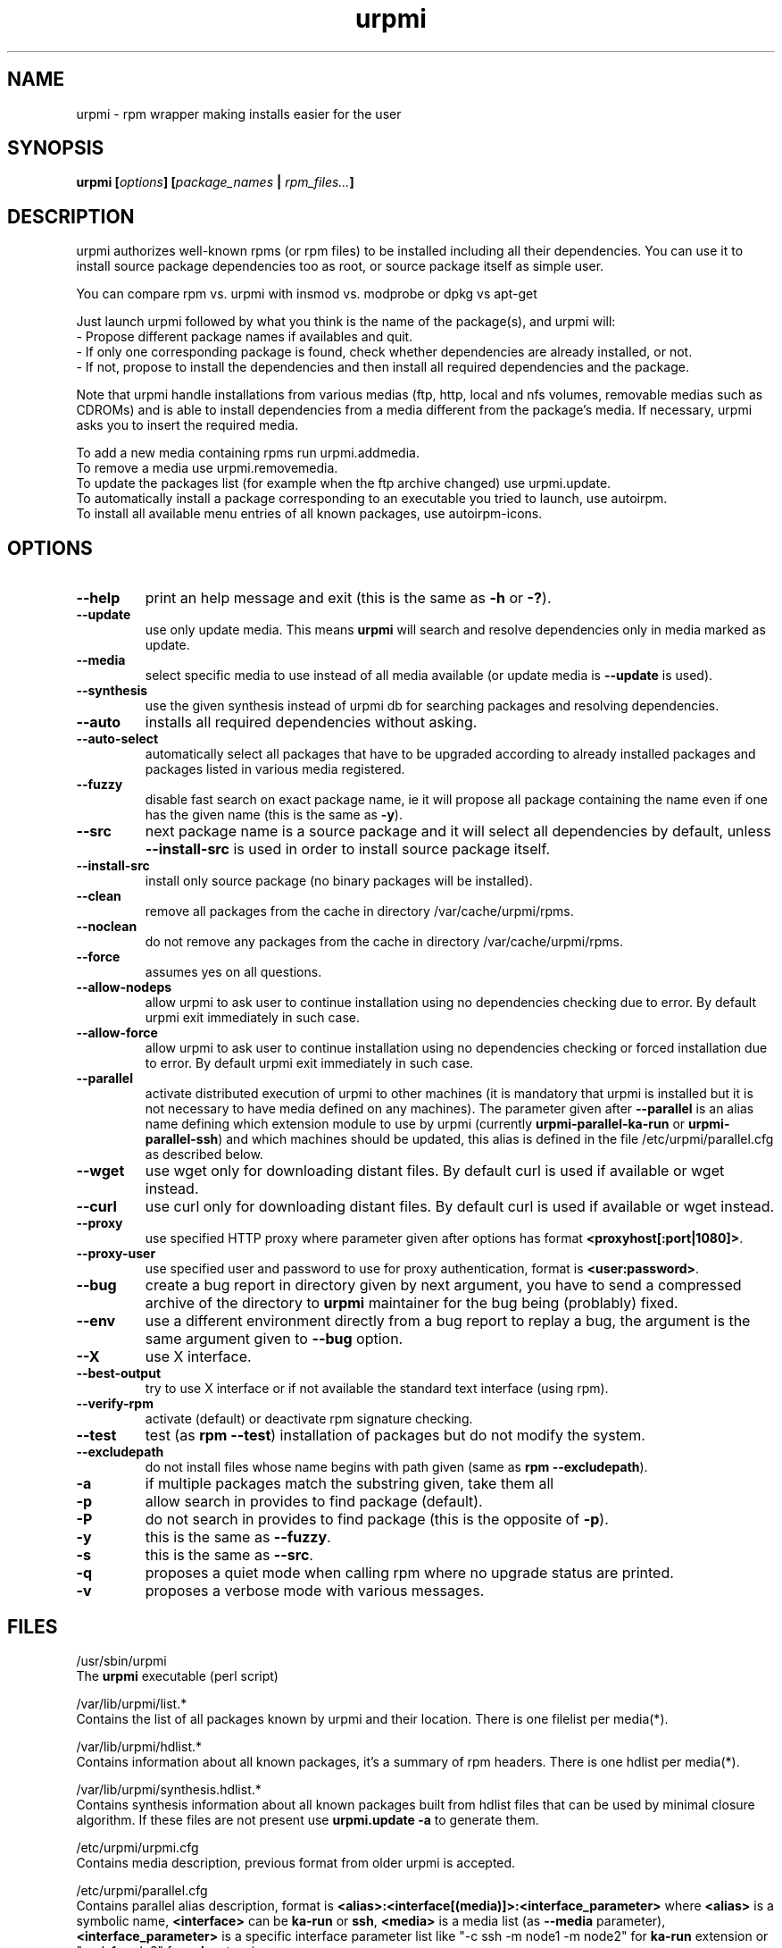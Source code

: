 .TH urpmi 8 "7 Jan 2003" "MandrakeSoft" "Mandrake Linux"
.IX urpmi
.SH NAME
urpmi \- rpm wrapper making installs easier for the user
.SH SYNOPSIS
.B urpmi [\fIoptions\fP] [\fIpackage_names\fP | \fIrpm_files...\fP]
.SH DESCRIPTION
urpmi authorizes well-known rpms (or rpm files) to be installed including
all their dependencies.
You can use it to install source package dependencies too as root, or source
package itself as simple user.

You can compare rpm vs. urpmi  with  insmod vs. modprobe or dpkg vs apt-get
.PP
Just launch urpmi followed by what you think is the name of the package(s),
and urpmi will:
.br
\- Propose different package names if availables and quit.
.br
\- If only one corresponding package is found, check whether dependencies are 
already installed, or not.
.br
\- If not, propose to install the dependencies and then install all required
dependencies and the package.
.PP
Note that urpmi handle installations from various medias (ftp, http, local and
nfs volumes, removable medias such as CDROMs) and is able to install
dependencies from a media different from the package's media.
If necessary, urpmi asks you to insert the required media.
.PP
To add a new media containing rpms run urpmi.addmedia.
.br
To remove a media use urpmi.removemedia.
.br
To update the packages list (for example when the ftp archive changed) use
urpmi.update.
.br
To automatically install a package corresponding to an executable you tried
to launch, use autoirpm.
.br
To install all available menu entries of all known packages,
use autoirpm-icons.
.SH OPTIONS
.IP "\fB\--help\fP"
print an help message and exit (this is the same as \fB-h\fP or \fB-?\fP).
.IP "\fB\--update\fP"
use only update media. This means \fBurpmi\fP will search and resolve
dependencies only in media marked as update.
.IP "\fB\--media\fP"
select specific media to use instead of all media available (or update media is
\fB--update\fP is used).
.IP "\fB\--synthesis\fP"
use the given synthesis instead of urpmi db for searching packages and resolving
dependencies.
.IP "\fB\--auto\fP"
installs all required dependencies without asking.
.IP "\fB\--auto-select\fP"
automatically select all packages that have to be upgraded according to already
installed packages and packages listed in various media registered.
.IP "\fB\--fuzzy\fP"
disable fast search on exact package name, ie it will propose all
package containing the name even if one has the given name (this is the same
as \fB\-y\fP).
.IP "\fB\--src\fP"
next package name is a source package and it will select all dependencies by
default, unless \fB\--install-src\fP is used in order to install source package
itself.
.IP "\fB\--install-src\fP"
install only source package (no binary packages will be installed).
.IP "\fB\--clean\fP"
remove all packages from the cache in directory /var/cache/urpmi/rpms.
.IP "\fB\--noclean\fP"
do not remove any packages from the cache in directory /var/cache/urpmi/rpms.
.IP "\fB\--force\fP"
assumes yes on all questions.
.IP "\fB\--allow-nodeps\fP"
allow urpmi to ask user to continue installation using no dependencies checking
due to error. By default urpmi exit immediately in such case.
.IP "\fB\--allow-force\fP"
allow urpmi to ask user to continue installation using no dependencies checking
or forced installation due to error. By default urpmi exit immediately in such
case.
.IP "\fB\--parallel\fP"
activate distributed execution of urpmi to other machines (it is mandatory that
urpmi is installed but it is not necessary to have media defined on any
machines). The parameter given after \fB--parallel\fP is an alias name defining
which extension module to use by urpmi (currently \fBurpmi-parallel-ka-run\fP or
\fBurpmi-parallel-ssh\fP) and which machines should be updated, this alias is
defined in the file /etc/urpmi/parallel.cfg as described below.
.IP "\fB\--wget\fP"
use wget only for downloading distant files. By default curl is used if
available or wget instead.
.IP "\fB\--curl\fP"
use curl only for downloading distant files. By default curl is used if
available or wget instead.
.IP "\fB\--proxy\fP"
use specified HTTP proxy where parameter given after options has format
\fB<proxyhost[:port|1080]>\fP.
.IP "\fB\--proxy-user\fP"
use specified user and password to use for proxy authentication,
format is \fB<user:password>\fP.
.IP "\fB\--bug\fP"
create a bug report in directory given by next argument, you have to send a
compressed archive of the directory to \fBurpmi\fP maintainer for the bug being
(problably) fixed.
.IP "\fB\--env\fP"
use a different environment directly from a bug report to replay a bug, the
argument is the same argument given to \fB--bug\fP option.
.IP "\fB\--X\fP"
use X interface.
.IP "\fB\--best-output\fP"
try to use X interface or if not available the standard text interface (using
rpm).
.IP "\fB\--verify-rpm\fP" or "\fB\--no-verify-rpm\fP"
activate (default) or deactivate rpm signature checking.
.IP "\fB\--test\fP"
test (as \fBrpm --test\fP) installation of packages but do not modify the system.
.IP "\fB\--excludepath\fP"
do not install files whose name begins with path given (same as \fBrpm
--excludepath\fP).
.IP "\fB\-a\fP"
if multiple packages match the substring given, take them all
.IP "\fB\-p\fP"
allow search in provides to find package (default).
.IP "\fB\-P\fP"
do not search in provides to find package (this is the opposite of \fB-p\fP).
.IP "\fB\-y\fP"
this is the same as \fB--fuzzy\fP.
.IP "\fB\-s\fP"
this is the same as \fB--src\fP.
.IP "\fB\-q\fP"
proposes a quiet mode when calling rpm where no upgrade status are printed.
.IP "\fB\-v\fP"
proposes a verbose mode with various messages.
.SH FILES
/usr/sbin/urpmi
.br
The \fBurpmi\fP executable (perl script)
.PP
/var/lib/urpmi/list.*
.br
Contains the list of all packages known by urpmi and their location.
There is one filelist per media(*).
.PP
/var/lib/urpmi/hdlist.*
.br
Contains information about all known packages, it's a summary of rpm headers.
There is one hdlist per media(*).
.PP
/var/lib/urpmi/synthesis.hdlist.*
.br
Contains synthesis information about all known packages built from hdlist files
that can be used by minimal closure algorithm. If these files are not present
use \fBurpmi.update -a\fP to generate them.
.PP
/etc/urpmi/urpmi.cfg
.br
Contains media description, previous format from older urpmi is accepted.
.PP
/etc/urpmi/parallel.cfg
.br
Contains parallel alias description, format is
\fB<alias>:<interface[(media)]>:<interface_parameter>\fP where \fB<alias>\fP is
a symbolic name, \fB<interface>\fP can be \fBka-run\fP or \fBssh\fP,
\fB<media>\fP is a media list (as \fB--media\fP parameter),
\fB<interface_parameter>\fP is a specific interface parameter list like "-c ssh
-m node1 -m node2" for \fBka-run\fP extension or "node1:node2" for \fBssh\fP
extension.
.PP
/etc/urpmi/skip.list
.br
Contains package expressions that should not be automatically updated. The
format is a list of provide of package (or regular expression if bounded by
slashes (\fB/\fP)) with optional operator and version string, or regular
expression to match the fullname of packages too.
.PP
/etc/urpmi/inst.list
.br
Contains package names that should be installed instead of updated.
.SH "SEE ALSO"
urpmi.addmedia(8),
urpmi.update(8),
urpmi.removemedia(8),
autoirpm(8),
gurpmi(8),
urpmf(8),
urpmq(8),
rpmdrake(8)
.SH AUTHOR
Pascal Rigaux, Mandrakesoft <pixel@mandrakesoft.com>
.br
Francois Pons, Mandrakesoft <fpons@mandrakesoft.com>
